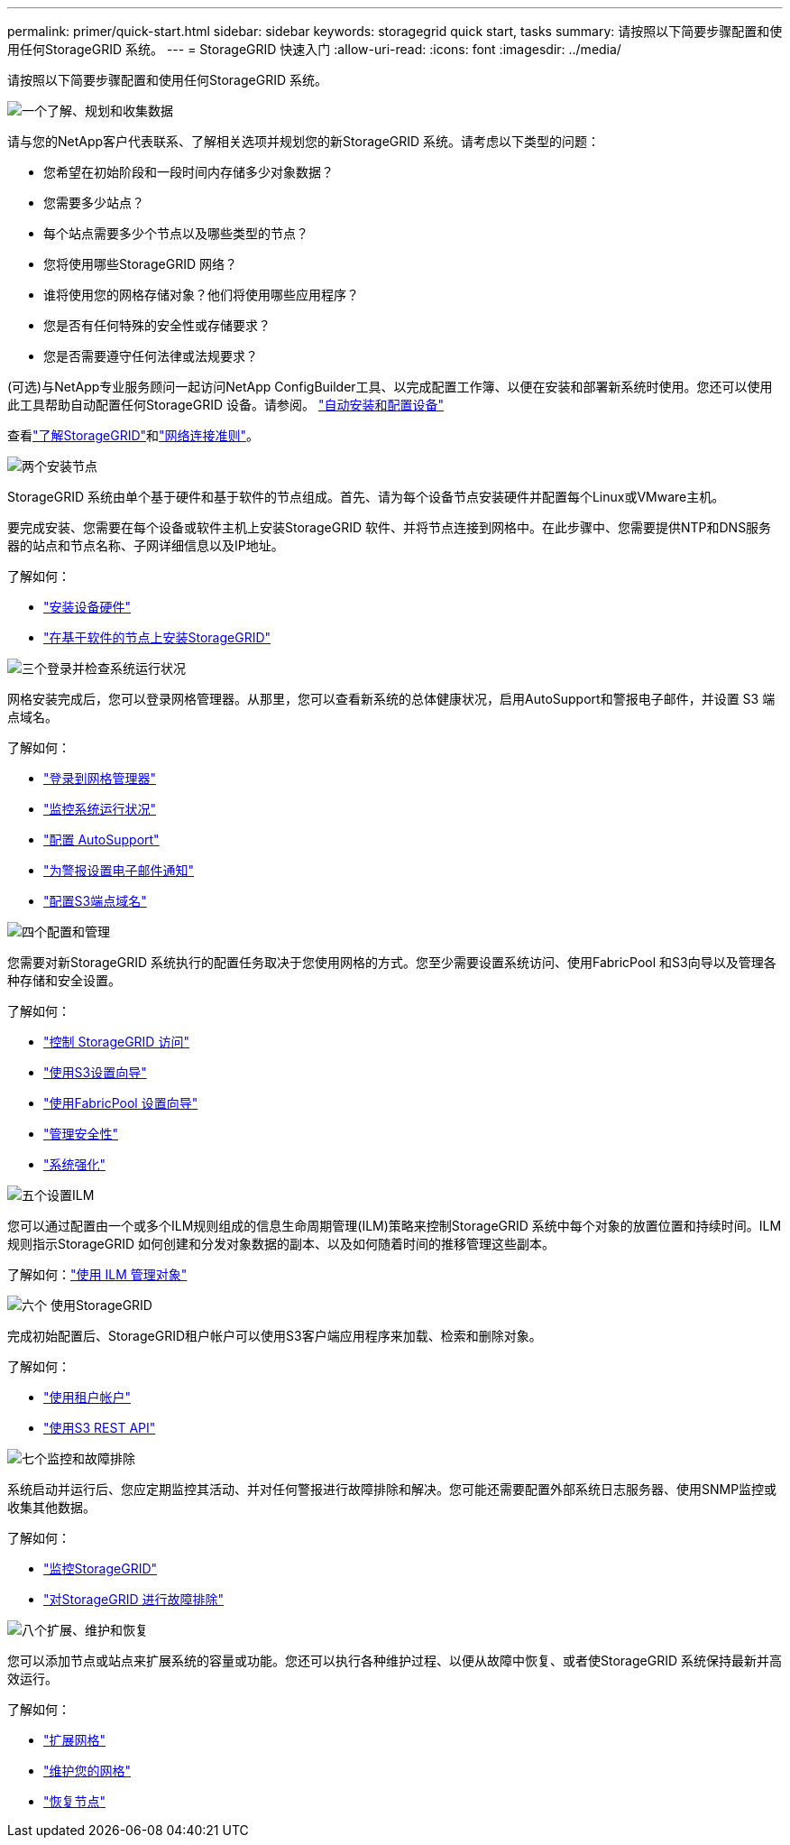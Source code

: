 ---
permalink: primer/quick-start.html 
sidebar: sidebar 
keywords: storagegrid quick start, tasks 
summary: 请按照以下简要步骤配置和使用任何StorageGRID 系统。 
---
= StorageGRID 快速入门
:allow-uri-read: 
:icons: font
:imagesdir: ../media/


[role="lead"]
请按照以下简要步骤配置和使用任何StorageGRID 系统。

.image:https://raw.githubusercontent.com/NetAppDocs/common/main/media/number-1.png["一个"]了解、规划和收集数据
[role="quick-margin-para"]
请与您的NetApp客户代表联系、了解相关选项并规划您的新StorageGRID 系统。请考虑以下类型的问题：

[role="quick-margin-list"]
* 您希望在初始阶段和一段时间内存储多少对象数据？
* 您需要多少站点？
* 每个站点需要多少个节点以及哪些类型的节点？
* 您将使用哪些StorageGRID 网络？
* 谁将使用您的网格存储对象？他们将使用哪些应用程序？
* 您是否有任何特殊的安全性或存储要求？
* 您是否需要遵守任何法律或法规要求？


[role="quick-margin-para"]
(可选)与NetApp专业服务顾问一起访问NetApp ConfigBuilder工具、以完成配置工作簿、以便在安装和部署新系统时使用。您还可以使用此工具帮助自动配置任何StorageGRID 设备。请参阅。 https://docs.netapp.com/us-en/storagegrid-appliances/installconfig/automating-appliance-installation-and-configuration.html["自动安装和配置设备"^]

[role="quick-margin-para"]
查看link:index.html["了解StorageGRID"]和link:../network/index.html["网络连接准则"]。

.image:https://raw.githubusercontent.com/NetAppDocs/common/main/media/number-2.png["两个"]安装节点
[role="quick-margin-para"]
StorageGRID 系统由单个基于硬件和基于软件的节点组成。首先、请为每个设备节点安装硬件并配置每个Linux或VMware主机。

[role="quick-margin-para"]
要完成安装、您需要在每个设备或软件主机上安装StorageGRID 软件、并将节点连接到网格中。在此步骤中、您需要提供NTP和DNS服务器的站点和节点名称、子网详细信息以及IP地址。

[role="quick-margin-para"]
了解如何：

[role="quick-margin-list"]
* https://docs.netapp.com/us-en/storagegrid-appliances/installconfig/index.html["安装设备硬件"^]
* link:../swnodes/index.html["在基于软件的节点上安装StorageGRID"]


.image:https://raw.githubusercontent.com/NetAppDocs/common/main/media/number-3.png["三个"]登录并检查系统运行状况
[role="quick-margin-para"]
网格安装完成后，您可以登录网格管理器。从那里，您可以查看新系统的总体健康状况，启用AutoSupport和警报电子邮件，并设置 S3 端点域名。

[role="quick-margin-para"]
了解如何：

[role="quick-margin-list"]
* link:../admin/signing-in-to-grid-manager.html["登录到网格管理器"]
* link:../monitor/monitoring-system-health.html["监控系统运行状况"]
* link:../admin/configure-autosupport-grid-manager.html["配置 AutoSupport"]
* link:../monitor/email-alert-notifications.html["为警报设置电子邮件通知"]
* link:../admin/configuring-s3-api-endpoint-domain-names.html["配置S3端点域名"]


.image:https://raw.githubusercontent.com/NetAppDocs/common/main/media/number-4.png["四个"]配置和管理
[role="quick-margin-para"]
您需要对新StorageGRID 系统执行的配置任务取决于您使用网格的方式。您至少需要设置系统访问、使用FabricPool 和S3向导以及管理各种存储和安全设置。

[role="quick-margin-para"]
了解如何：

[role="quick-margin-list"]
* link:../admin/controlling-storagegrid-access.html["控制 StorageGRID 访问"]
* link:../admin/use-s3-setup-wizard.html["使用S3设置向导"]
* link:../fabricpool/use-fabricpool-setup-wizard.html["使用FabricPool 设置向导"]
* link:../admin/manage-security.html["管理安全性"]
* link:../harden/index.html["系统强化"]


.image:https://raw.githubusercontent.com/NetAppDocs/common/main/media/number-5.png["五个"]设置ILM
[role="quick-margin-para"]
您可以通过配置由一个或多个ILM规则组成的信息生命周期管理(ILM)策略来控制StorageGRID 系统中每个对象的放置位置和持续时间。ILM规则指示StorageGRID 如何创建和分发对象数据的副本、以及如何随着时间的推移管理这些副本。

[role="quick-margin-para"]
了解如何：link:../ilm/index.html["使用 ILM 管理对象"]

.image:https://raw.githubusercontent.com/NetAppDocs/common/main/media/number-6.png["六个"] 使用StorageGRID
[role="quick-margin-para"]
完成初始配置后、StorageGRID租户帐户可以使用S3客户端应用程序来加载、检索和删除对象。

[role="quick-margin-para"]
了解如何：

[role="quick-margin-list"]
* link:../tenant/index.html["使用租户帐户"]
* link:../s3/index.html["使用S3 REST API"]


.image:https://raw.githubusercontent.com/NetAppDocs/common/main/media/number-7.png["七个"]监控和故障排除
[role="quick-margin-para"]
系统启动并运行后、您应定期监控其活动、并对任何警报进行故障排除和解决。您可能还需要配置外部系统日志服务器、使用SNMP监控或收集其他数据。

[role="quick-margin-para"]
了解如何：

[role="quick-margin-list"]
* link:../monitor/index.html["监控StorageGRID"]
* link:../troubleshoot/index.html["对StorageGRID 进行故障排除"]


.image:https://raw.githubusercontent.com/NetAppDocs/common/main/media/number-8.png["八个"]扩展、维护和恢复
[role="quick-margin-para"]
您可以添加节点或站点来扩展系统的容量或功能。您还可以执行各种维护过程、以便从故障中恢复、或者使StorageGRID 系统保持最新并高效运行。

[role="quick-margin-para"]
了解如何：

[role="quick-margin-list"]
* link:../landing-expand/index.html["扩展网格"]
* link:../landing-maintain/index.html["维护您的网格"]
* link:../maintain/warnings-and-considerations-for-grid-node-recovery.html["恢复节点"]

